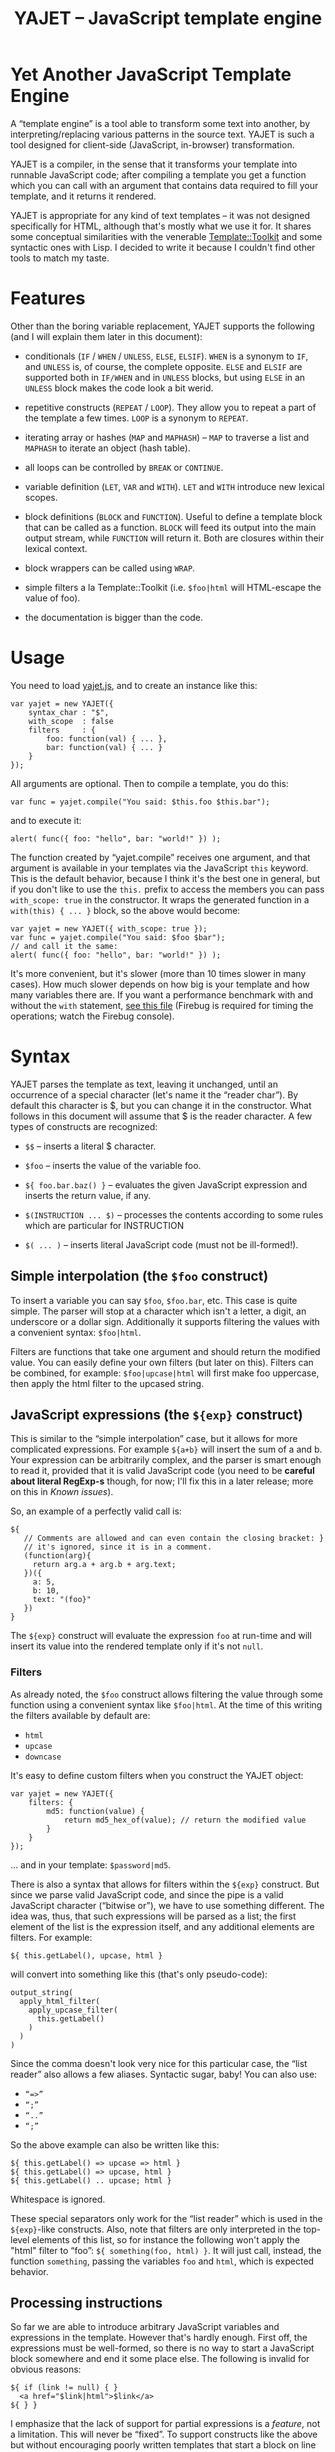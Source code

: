 #+TITLE: YAJET -- JavaScript template engine
#+STYLE: <link rel="stylesheet" type="text/css" href="docstyle.css" />

* Yet Another JavaScript Template Engine

A “template engine” is a tool able to transform some text into another, by
interpreting/replacing various patterns in the source text.  YAJET is such a
tool designed for client-side (JavaScript, in-browser) transformation.

YAJET is a compiler, in the sense that it transforms your template into
runnable JavaScript code; after compiling a template you get a function
which you can call with an argument that contains data required to fill your
template, and it returns it rendered.

YAJET is appropriate for any kind of text templates -- it was not designed
specifically for HTML, although that's mostly what we use it for.  It shares
some conceptual similarities with the venerable [[http://template-toolkit.org/][Template::Toolkit]] and some
syntactic ones with Lisp.  I decided to write it because I couldn't find
other tools to match my taste.

* Features

Other than the boring variable replacement, YAJET supports the following
(and I will explain them later in this document):

- conditionals (=IF= / =WHEN= / =UNLESS=, =ELSE=, =ELSIF=).  =WHEN= is a
  synonym to =IF=, and =UNLESS= is, of course, the complete opposite.
  =ELSE= and =ELSIF= are supported both in =IF/WHEN= and in =UNLESS= blocks,
  but using =ELSE= in an =UNLESS= block makes the code look a bit werid.

- repetitive constructs (=REPEAT= / =LOOP=).  They allow you to repeat a
  part of the template a few times. =LOOP= is a synonym to =REPEAT=.

- iterating array or hashes (=MAP= and =MAPHASH=) -- =MAP= to traverse a
  list and =MAPHASH= to iterate an object (hash table).

- all loops can be controlled by =BREAK= or =CONTINUE=.

- variable definition (=LET=, =VAR= and =WITH=).  =LET= and =WITH= introduce
  new lexical scopes.

- block definitions (=BLOCK= and =FUNCTION=).  Useful to define a template
  block that can be called as a function.  =BLOCK= will feed its output into
  the main output stream, while =FUNCTION= will return it.  Both are
  closures within their lexical context.

- block wrappers can be called using =WRAP=.

- simple filters a la Template::Toolkit (i.e. =$foo|html= will HTML-escape
  the value of foo).

- the documentation is bigger than the code.

* Usage

You need to load [[./js/yajet.js][yajet.js]], and to create an instance like this:

#+BEGIN_EXAMPLE
var yajet = new YAJET({
    syntax_char : "$",
    with_scope  : false
    filters     : {
        foo: function(val) { ... },
        bar: function(val) { ... }
    }
});
#+END_EXAMPLE

All arguments are optional.  Then to compile a template, you do this:

#+BEGIN_EXAMPLE
var func = yajet.compile("You said: $this.foo $this.bar");
#+END_EXAMPLE

and to execute it:

#+BEGIN_EXAMPLE
alert( func({ foo: "hello", bar: "world!" }) );
#+END_EXAMPLE

The function created by “yajet.compile” receives one argument, and that
argument is available in your templates via the JavaScript =this= keyword.
This is the default behavior, because I think it's the best one in general,
but if you don't like to use the =this.= prefix to access the members you
can pass =with_scope: true= in the constructor.  It wraps the generated
function in a =with(this) { ... }= block, so the above would become:

#+BEGIN_EXAMPLE
var yajet = new YAJET({ with_scope: true });
var func = yajet.compile("You said: $foo $bar");
// and call it the same:
alert( func({ foo: "hello", bar: "world!" }) );
#+END_EXAMPLE

It's more convenient, but it's slower (more than 10 times slower in many
cases).  How much slower depends on how big is your template and how many
variables there are.  If you want a performance benchmark with and without
the =with= statement, [[./test/with.html][see this file]] (Firebug is required for timing the
operations; watch the Firebug console).

* Syntax

YAJET parses the template as text, leaving it unchanged, until an occurrence
of a special character (let's name it the “reader char”).  By default this
character is $, but you can change it in the constructor.  What follows in
this document will assume that $ is the reader character.  A few types of
constructs are recognized:

- =$$= -- inserts a literal $ character.

- =$foo= -- inserts the value of the variable foo.

- =${ foo.bar.baz() }= -- evaluates the given JavaScript expression and
  inserts the return value, if any.

- =$(INSTRUCTION ... $)= -- processes the contents according to some rules
  which are particular for INSTRUCTION

- =$( ... )= -- inserts literal JavaScript code (must not be ill-formed!).

** Simple interpolation (the =$foo= construct)

To insert a variable you can say =$foo=, =$foo.bar=, etc.  This case is
quite simple.  The parser will stop at a character which isn't a letter, a
digit, an underscore or a dollar sign.  Additionally it supports filtering
the values with a convenient syntax: =$foo|html=.

Filters are functions that take one argument and should return the modified
value.  You can easily define your own filters (but later on this).  Filters
can be combined, for example: =$foo|upcase|html= will first make foo
uppercase, then apply the html filter to the upcased string.

** JavaScript expressions (the =${exp}= construct)

This is similar to the “simple interpolation” case, but it allows for more
complicated expressions.  For example =${a+b}= will insert the sum of a and
b.  Your expression can be arbitrarily complex, and the parser is smart
enough to read it, provided that it is valid JavaScript code (you need to be
*careful about literal RegExp-s* though, for now; I'll fix this in a later
release; more on this in [[Known issues]]).

So, an example of a perfectly valid call is:

#+BEGIN_EXAMPLE
${
   // Comments are allowed and can even contain the closing bracket: }
   // it's ignored, since it is in a comment.
   (function(arg){
     return arg.a + arg.b + arg.text;
   })({
     a: 5,
     b: 10,
     text: "(foo}"
   })
}
#+END_EXAMPLE

The =${exp}= construct will evaluate the expression =foo= at run-time and
will insert its value into the rendered template only if it's not =null=.

*** Filters

As already noted, the =$foo= construct allows filtering the value through
some function using a convenient syntax like =$foo|html=.  At the time of
this writing the filters available by default are:

- =html=
- =upcase=
- =downcase=

It's easy to define custom filters when you construct the YAJET object:

#+BEGIN_EXAMPLE
var yajet = new YAJET({
    filters: {
        md5: function(value) {
            return md5_hex_of(value); // return the modified value
        }
    }
});
#+END_EXAMPLE

... and in your template: =$password|md5=.

There is also a syntax that allows for filters within the =${exp}=
construct.  But since we parse valid JavaScript code, and since the pipe is
a valid JavaScript character (“bitwise or”), we have to use something
different.  The idea was, thus, that such expressions will be parsed as a
list; the first element of the list is the expression itself, and any
additional elements are filters.  For example:

#+BEGIN_EXAMPLE
${ this.getLabel(), upcase, html }
#+END_EXAMPLE

will convert into something like this (that's only pseudo-code):

#+BEGIN_EXAMPLE
output_string(
  apply_html_filter(
    apply_upcase_filter(
      this.getLabel()
    )
  )
)
#+END_EXAMPLE

Since the comma doesn't look very nice for this particular case, the “list
reader” also allows a few aliases.  Syntactic sugar, baby!  You can also
use:

- =“=>”=
- =“;”=
- =“..”=
- =“;”=

So the above example can also be written like this:

#+BEGIN_EXAMPLE
${ this.getLabel() => upcase => html }
${ this.getLabel() => upcase, html }
${ this.getLabel() .. upcase; html }
#+END_EXAMPLE

Whitespace is ignored.

These special separators only work for the “list reader” which is used in
the =${exp}=-like constructs.  Also, note that filters are only interpreted
in the top-level elements of this list, so for instance the following won't
apply the "html" filter to “foo”: =${ something(foo, html) }=.  It will just
call, instead, the function =something=, passing the variables =foo= and
=html=, which is expected behavior.

** Processing instructions

So far we are able to introduce arbitrary JavaScript variables and
expressions in the template.  However that's hardly enough.  First off, the
expressions must be well-formed, so there is no way to start a JavaScript
block somewhere and end it some place else.  The following is invalid for
obvious reasons:

#+BEGIN_EXAMPLE
${ if (link != null) { }
  <a href="$link|html">$link</a>
${ } }
#+END_EXAMPLE

I emphasize that the lack of support for partial expressions is a /feature/,
not a limitation.  This will never be “fixed”.  To support constructs like
the above but without encouraging poorly written templates that start a
block on line 10 and end it on line 1000, we have a few special processing
instructions.  Let's call these the =$(BAR ... $)= construct.  To start
with, here is how you would write the above code:

#+BEGIN_EXAMPLE
$(WHEN (link != null)
  <a href="$link|html">$link</a>
$)
#+END_EXAMPLE

Note that you still can start a block on one line and end it on another, but
the style is a bit different.  Instead of inserting arbitrary code
unconditionally, we simply end a known construct.  The condition that you
pass to WHEN must be fully valid JavaScript (you cannot pass a partial
expression there) and, if your editor does a good job about matching parens,
then you can quickly see where the block begins/ends by moving the cursor to
the parens.  I prefer this style.

Note that the processing instructions are not case-sensitive.  I prefer to
use UPPERCASE for them so that they stand out visually.

The =$(BAR ... $)= construct has the following properties:

- it starts with =$(= (so it's a normal paren, not a bracket).
- it has a special instruction.
- depending on the instruction, certain arguments may follow.
- it may contain a block of text between the arguments and the =$)=
  terminator.
- it /should/ end with =$)=.

The block of text is parsed normally, so it's interpreted as plain text
until =$= (the reader char) is encountered, then what follows the reader
char is processed by the rules I described in this document.  Despite all
this, the parser is not recursive. :-)

Following I will describe the processing instructions which are available at
this time.  I think the set of them is quite comprehensive and allows you to
express any kind of template in a simple and consistent manner.

*** =IF= / =WHEN= / =UNLESS=, =ELSE= / =ELSIF= -- conditional execution

=IF= and =WHEN= are synonyms, while =UNLESS= is the antonym.  =WHEN= seems more
appropriate for cases where you don't have an =ELSE= clause.  They support one
argument which must be a condition enclosed in parens.  Examples:

#+BEGIN_EXAMPLE
$(WHEN (user_id == null)
  <a href="...">Please login</a> $)

$(UNLESS (user_id != null)
  <a href="...">Please login</a> $)

$(IF (a < b)
  <p>A is smaller</p>
$(ELSIF (a > b))
  <p>B is smaller</p>
$(ELSE)
  <p>A and B are equal</p> $)
#+END_EXAMPLE

Note that you can use =ELSE= or =ELSIF= inside =UNLESS= or =WHEN= blocks
too, although I would not advise to use this style:

#+BEGIN_EXAMPLE
$(UNLESS (a == b)
  they are different
$(ELSE)
  they are equal $)
#+END_EXAMPLE

You should also note that =ELSE= and =ELSIF= are not actually parsed like
other instructions.  They don't take a block of text, and thus they don't
need to end with =$)=.  Whether to do it this way was hard to decide, but
since =ELSE= and =ELSIF= normally /continue/ an IF block, instead of ending
it, it seems to make sense this way.  The same applies to =$(BREAK)= and
=$(CONTINUE)= directives.

*** =REPEAT= / =LOOP= -- to repeat stuff

To repeat a part of the template you can use =REPEAT= or =LOOP= (they are
synonyms).  For example, the following outputs “foo” 3 times: =$(REPEAT (3)
foo $)=.  In various cases you might need to know the current iteration too,
so you can pass a variable name for it:

#+BEGIN_EXAMPLE
$(REPEAT (5, i)
  Item $i $)
#+END_EXAMPLE

The variable =i= takes values from 1 to 5 (inclusively) and the output will
be “Item 1 Item 2 ” etc.  In some cases you might want to specify an
interval (so that you start from something different than zero), so the
following is allowed:

#+BEGIN_EXAMPLE
$(LOOP (5 .. 10 => i)
  <a href="/page$i">Page $i</a> $)
#+END_EXAMPLE

=LOOP= seems to be nicer in this case, but the result is exactly the same if
you use =REPEAT= too.  Also note that the arguments are parsed using the
“list reader”, so you can use syntactic sugar to separate them (although a
simple comma would do).

*** =MAP= / =FOREACH= -- iterate an array

Again, =MAP= and =FOREACH= are synonyms.  You can use them to do something
for each element of an array.  For example the following outputs links
contained in an array:

#+BEGIN_EXAMPLE
$(MAP (link => links)
  <a href="$link.address|html"
     title="$link.tooltip|html">$link.text|html</a> $)
#+END_EXAMPLE

That's assuming that =links= is an array of objects, each containing
=address=, =tooltip= and =text=.  You could also use a literal object (the
parser is smart enough for this):

#+BEGIN_EXAMPLE
$(MAP (link => [ { address : "http://www.google.com/",
                   tooltip : "Search engine",
                   text    : "Google" },

                 { address : "http://www.ymacs.org/",
                   tooltip : "AJAX code editor",
                   text    : "Ymacs" }
               ])
  <a href="$link.address|html"
     title="$link.tooltip|html">$link.text|html</a> $)
#+END_EXAMPLE

Sometimes you also need to know the current step of the iteration.  For
example if you want to output some links that are separated with a pipe, you
need to know not to output the pipe before the first, or after the last
link.  We could write it like this:

#+BEGIN_EXAMPLE
$(MAP (i, link => links)
  $(WHEN (i > 0) | $)
  <a href="$link.address|html"
     title="$link.tooltip|html">$link.text|html</a> $)
#+END_EXAMPLE

or

#+BEGIN_EXAMPLE
$(MAP (i, link => links)
  ${ i > 0 ? "|" : "" }
  <a href="$link.address|html"
     title="$link.tooltip|html">$link.text|html</a> $)
#+END_EXAMPLE

A special case of =MAP= / =FOREACH= allows you to pass only the array, and
no key or index variables.  In this case the special variable =$_= (which I
will call the Perlism) gets assigned to the current element, and /more/, the
loop body is lexically scoped to each element using a JavaScript =with=
block (I know, your mom told you not to play the =with= statement, but mine
didn't[fn:with] :-p).

So using this style the first example would become:

#+BEGIN_EXAMPLE
$(MAP (links)
  <a href="$address|html" title="$tooltip|html">$text|html</a> $)
#+END_EXAMPLE

=address=, =tooltip= and =text= access the specific property of each
element.

Just a last example showing the Perlism:

#+BEGIN_EXAMPLE
$(FOREACH ([ "foo", "bar", "baz" ]) <b>$_</b> $)
#+END_EXAMPLE

will output “<b>foo</b> <b>bar</b> <b>baz</b>”.  The =$_= variable is bound
to each element.

*** =MAPHASH= -- iterate an object (hash)

=MAPHASH= is =MAP='s analogue for hashes.  It iterates over all properties
of an object, binding a variable for the key and another for the value.  You
must specify names for these variables.  Example, assuming that =users= is a
hash that maps user IDs to some user objects (each of them having a
=getName()= method):

#+BEGIN_EXAMPLE
$(MAPHASH (uid, obj => users)
  User <b>$uid</b> has name <b>${ obj.getName() }</b><br /> $)
#+END_EXAMPLE

*** =LET= and =VAR= -- define variables

You can define new variables with =LET= and =VAR=.  They are not equivalent:
=LET= introduces a new lexical scope, so the variables that you define are
only available in its block of text.  =VAR= on the other hand introduces
variables that you can use anywhere in your template.  Note that they are
/not global variables/--they are still local to the template function.

=VAR= does not accept a block of text, so it ends directly with a closing
paren.  Example:

#+BEGIN_EXAMPLE
$(VAR ((a => 10) (b => 20)))
$a + $b = ${ a + b }
#+END_EXAMPLE

If variables with the same name were previously defined, they are replaced
with the new ones.

=LET= introduces variables that are local to its block.  If variables with
the same name already exist, they are shadowed while the =LET= block is
rendered.  After the =LET= block ends, previous values come back to life.

#+BEGIN_EXAMPLE
$(LET ((a => 10) (b => 20))
  $a + $b = ${ a + b }
$)
#+END_EXAMPLE

Since =LET= takes a block of text, it ends with the normal block terminator
=$)=.  Here's an example to demonstrate scope:

#+BEGIN_EXAMPLE
$(VAR ((x => "outside")))
$(LET ((x => 10))
  $x is 10
  $(LET ((x => 20))
    $x is 20
  $)
  $x is back 10
$)
$x is "outside"
#+END_EXAMPLE

=LET= operates by introducing an anonymous function, so it is compatible
with all browsers.  Firefox introduced a =let= statement for declaring
block-scoped variables, but unfortunately no other browser supports it at
the moment.

*** =WITH= -- modify the scope chain

When you have an object that has properties you need to access, you can use
a =WITH= block to make for a more convenient syntax, so instead of saying
=$object.foo= you would be able to say only =$foo=.  Assuming that =link=
contains =address=, =tooltip= and =text=, the following two are equivalent:

#+BEGIN_EXAMPLE
<a href="$link.address|html" title="$link.tooltip|html">$link.text|html</a>

$(WITH (link)
  <a href="$address|html" title="$tooltip|html">$text|html</a>
$)
#+END_EXAMPLE

=WITH= can be used with literal objects as well:

#+BEGIN_EXAMPLE
$(WITH ({ foo: 10, bar: 20 })
  $foo + $bar = ${ foo + bar }
$)
#+END_EXAMPLE

thus emulating a =LET= block, but it's less efficient because it uses the
[[https://developer.mozilla.org/en/Core_JavaScript_1.5_Reference/Statements/with][JavaScript with statement]].  I did some tests and for a really big number of
iterations (1000000) with an iterator variable defined with =with= instead
of =var=, the =with= block is 10 times slower.  That's very unfortunate
because what we can do with it is quite interesting.  Still, it's fast
enough for most use cases.

*** =BLOCK= and =FUNCTION= -- define reusable template blocks

Both of these constructs define a function (local to your template) which
renders a text block.  The difference between them is that =BLOCK= will
define a function that “prints” the text block into the template output (and
returns nothing), while =FUNCTION= will just return it.

The syntax is straightforward.  They expect a name for the function,
followed by a list of arguments in parens.  If there are no arguments, put
=()= like you do for a plain JavaScript function.

#+BEGIN_EXAMPLE
$(BLOCK display_link(link)
  <a href="$link.address|html" title="$link.title|html">$link.text|html</a>
$)

<!-- call it literally -->
$( display_link({ address: "/", title="Home page", text: "Home" }) )

<!-- or call it for an object -->
$(FOREACH (i IN links)
  $( display_link(i) )
$)
#+END_EXAMPLE

As you see, using =BLOCK / FUNCTION= you can split your template into small
components.  Instead of having a big =FOREACH= loop that outputs a lot of
stuff, we can separate logical parts in blocks and then just call them, so
the loop itself becomes small.

Combining =BLOCK= and =LET= or =WITH= we can define closures:

#+BEGIN_EXAMPLE
$(WITH ({ value: 0 })
  $(BLOCK counter()
    <p>Counter is ${ ++value }</p> $) $)

$( counter() ) -- now it's 1
$( counter() ) -- now it's 2
$( counter() ) -- now it's 3
#+END_EXAMPLE

Doing the above with =LET= is a bit more tricky because =LET= creates its
own environment, so the =BLOCK= that you define within it is actually local
to the =LET= block.  The following won't work:

#+BEGIN_EXAMPLE
$(LET ((value => 0))
  $(BLOCK counter()
    <p>Counter is ${ ++value }</p> $) $)

$( counter() ) -- error, counter is not defined!
#+END_EXAMPLE

It's easy to see why if you see the code that gets generated for the above.
It looks like the following:

#+BEGIN_EXAMPLE
(function(){
    var value = 0;
    function counter() {
        output("Counter is " + (++value));
    };
})();
#+END_EXAMPLE

To do this with a =LET= block we would have to export the function; we can
use an outside variable for that:

#+BEGIN_EXAMPLE
$(VAR (counter))
$(LET ((value => 0))
  $( counter = _counter /* export it */ )
  $(BLOCK _counter()
    <p>Counter is ${ ++value }</p> $) $)

$( counter() ) -- now it works.
#+END_EXAMPLE

*** =WRAP=, =CONTENT= -- call a wrapper with an additional block of text

=BLOCK= can be used to define wrappers.  A wrapper is something that
receives a bit of text and puts something before and after that text.  For
example, to define a wrapper that creates a table we can say:

#+BEGIN_EXAMPLE
<!-- define our wrapper -->
$(BLOCK table(cols)
  <table>
    <thead>
      <tr>
        $(MAP (label => cols) <td>$label</td> $)
      </tr>
    </thead>
    <tbody>
      $(CONTENT)
    </tbody>
  </table> $)

<!-- and here's how we use it -->
$(WRAP table([ "Name", "Phone", "Email" ])
  <tr> <td>Foo</td> <td>123-1234</td> <td>foo@foo.com</td> </tr>
  <tr> <td>Bar</td> <td>1234-123</td> <td>bar@bar.com</td> </tr>
$)
#+END_EXAMPLE

You can note that a wrapper is a normal function defined with =BLOCK= or
=FUNCTION=, and it can take arguments.  To send the arguments with a =WRAP=
block, just make it look like a normal function call.  If there are no
arguments, you still need to insert the parens =()=.  When it's calling your
block, =WRAP= sends an additional hidden argument that contains the text
which is expanded by =$(CONTENT)=.  For now this argument is a function that
renders the text, and =$(CONTENT)= simply calls this function.








* Name

Various combinations of the letters Y, A, J, T, E from “Yet Another
JavaScript Template Engine” led to the name YAJET.  Sounds good, isn't it?



* Known issues and limitations

** Literal RegExp-s in JavaScript expressions

** Filters don't take additional arguments

** Error reporting less than ideal



#---- footnotes

[fn:with] Seriously though, everything under an =with= block is
s...l...o...w... -- so, while this makes for a nice syntax, you should not
use it where speed is critical.

